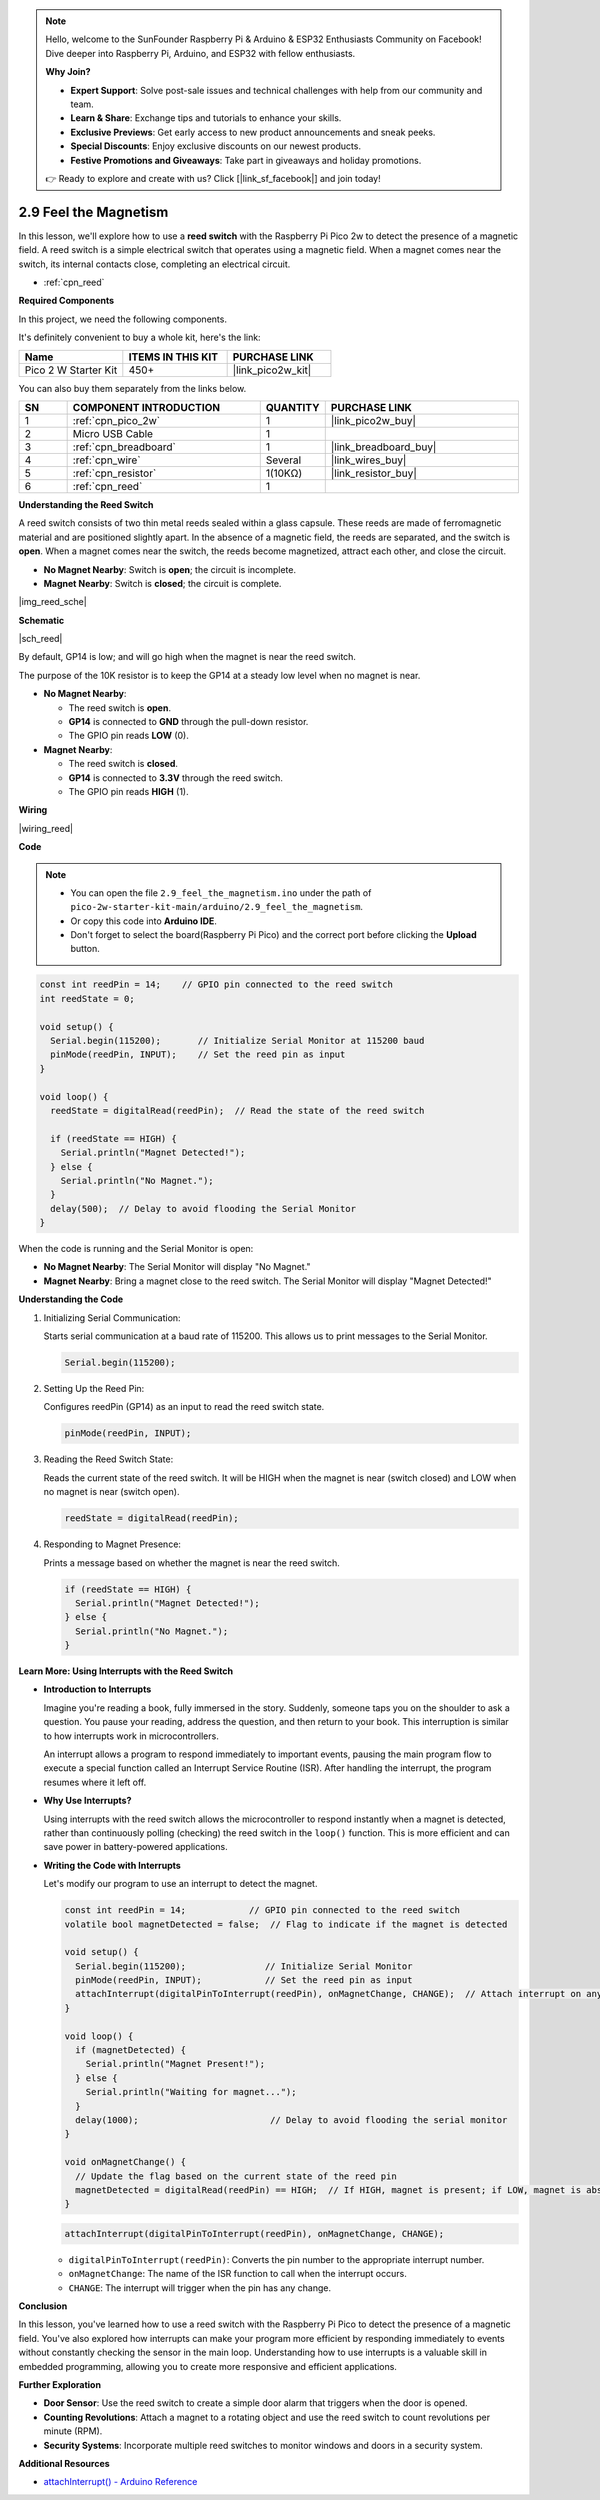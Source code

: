 .. note::

    Hello, welcome to the SunFounder Raspberry Pi & Arduino & ESP32 Enthusiasts Community on Facebook! Dive deeper into Raspberry Pi, Arduino, and ESP32 with fellow enthusiasts.

    **Why Join?**

    - **Expert Support**: Solve post-sale issues and technical challenges with help from our community and team.
    - **Learn & Share**: Exchange tips and tutorials to enhance your skills.
    - **Exclusive Previews**: Get early access to new product announcements and sneak peeks.
    - **Special Discounts**: Enjoy exclusive discounts on our newest products.
    - **Festive Promotions and Giveaways**: Take part in giveaways and holiday promotions.

    👉 Ready to explore and create with us? Click [|link_sf_facebook|] and join today!

.. _ar_reed:

2.9 Feel the Magnetism
===============================

In this lesson, we'll explore how to use a **reed switch** with the Raspberry Pi Pico 2w to detect the presence of a magnetic field. A reed switch is a simple electrical switch that operates using a magnetic field. When a magnet comes near the switch, its internal contacts close, completing an electrical circuit.

* :ref:`cpn_reed`

**Required Components**

In this project, we need the following components. 

It's definitely convenient to buy a whole kit, here's the link: 

.. list-table::
    :widths: 20 20 20
    :header-rows: 1

    *   - Name	
        - ITEMS IN THIS KIT
        - PURCHASE LINK
    *   - Pico 2 W Starter Kit	
        - 450+
        - |link_pico2w_kit|


You can also buy them separately from the links below.


.. list-table::
    :widths: 5 20 5 20
    :header-rows: 1

    *   - SN
        - COMPONENT INTRODUCTION	
        - QUANTITY
        - PURCHASE LINK

    *   - 1
        - :ref:`cpn_pico_2w`
        - 1
        - |link_pico2w_buy|
    *   - 2
        - Micro USB Cable
        - 1
        - 
    *   - 3
        - :ref:`cpn_breadboard`
        - 1
        - |link_breadboard_buy|
    *   - 4
        - :ref:`cpn_wire`
        - Several
        - |link_wires_buy|
    *   - 5
        - :ref:`cpn_resistor`
        - 1(10KΩ)
        - |link_resistor_buy|
    *   - 6
        - :ref:`cpn_reed`
        - 1
        - 

**Understanding the Reed Switch**

A reed switch consists of two thin metal reeds sealed within a glass capsule. These reeds are made of ferromagnetic material and are positioned slightly apart. In the absence of a magnetic field, the reeds are separated, and the switch is **open**. When a magnet comes near the switch, the reeds become magnetized, attract each other, and close the circuit.

* **No Magnet Nearby**: Switch is **open**; the circuit is incomplete.
* **Magnet Nearby**: Switch is **closed**; the circuit is complete.

|img_reed_sche|

**Schematic**

|sch_reed|

By default, GP14 is low; and will go high when the magnet is near the reed switch.

The purpose of the 10K resistor is to keep the GP14 at a steady low level when no magnet is near.

* **No Magnet Nearby**:

  * The reed switch is **open**.
  * **GP14** is connected to **GND** through the pull-down resistor.
  * The GPIO pin reads **LOW** (0).

* **Magnet Nearby**:

  * The reed switch is **closed**.
  * **GP14** is connected to **3.3V** through the reed switch.
  * The GPIO pin reads **HIGH** (1).

**Wiring**


|wiring_reed|

**Code**

.. note::

    * You can open the file ``2.9_feel_the_magnetism.ino`` under the path of ``pico-2w-starter-kit-main/arduino/2.9_feel_the_magnetism``. 
    * Or copy this code into **Arduino IDE**.
    * Don't forget to select the board(Raspberry Pi Pico) and the correct port before clicking the **Upload** button.

.. code-block:: Arduino


   const int reedPin = 14;    // GPIO pin connected to the reed switch
   int reedState = 0;

   void setup() {
     Serial.begin(115200);       // Initialize Serial Monitor at 115200 baud
     pinMode(reedPin, INPUT);    // Set the reed pin as input
   }

   void loop() {
     reedState = digitalRead(reedPin);  // Read the state of the reed switch

     if (reedState == HIGH) {
       Serial.println("Magnet Detected!");
     } else {
       Serial.println("No Magnet.");
     }
     delay(500);  // Delay to avoid flooding the Serial Monitor
   }

When the code is running and the Serial Monitor is open:

* **No Magnet Nearby**: The Serial Monitor will display "No Magnet."
* **Magnet Nearby**: Bring a magnet close to the reed switch. The Serial Monitor will display "Magnet Detected!"

**Understanding the Code**

#. Initializing Serial Communication:

   Starts serial communication at a baud rate of 115200. This allows us to print messages to the Serial Monitor.

   .. code-block:: Arduino

        Serial.begin(115200);

#. Setting Up the Reed Pin:
 
   Configures reedPin (GP14) as an input to read the reed switch state.

   .. code-block:: Arduino

        pinMode(reedPin, INPUT);

#. Reading the Reed Switch State:

   Reads the current state of the reed switch. It will be HIGH when the magnet is near (switch closed) and LOW when no magnet is near (switch open).

   .. code-block:: Arduino

        reedState = digitalRead(reedPin);

#. Responding to Magnet Presence:

   Prints a message based on whether the magnet is near the reed switch.

   .. code-block:: Arduino

        if (reedState == HIGH) {
          Serial.println("Magnet Detected!");
        } else {
          Serial.println("No Magnet.");
        }


**Learn More: Using Interrupts with the Reed Switch**

* **Introduction to Interrupts**

  Imagine you're reading a book, fully immersed in the story. Suddenly, someone taps you on the shoulder to ask a question. You pause your reading, address the question, and then return to your book. This interruption is similar to how interrupts work in microcontrollers.
  
  An interrupt allows a program to respond immediately to important events, pausing the main program flow to execute a special function called an Interrupt Service Routine (ISR). After handling the interrupt, the program resumes where it left off.
  
* **Why Use Interrupts?**

  Using interrupts with the reed switch allows the microcontroller to respond instantly when a magnet is detected, rather than continuously polling (checking) the reed switch in the ``loop()`` function. This is more efficient and can save power in battery-powered applications.

* **Writing the Code with Interrupts**

  Let's modify our program to use an interrupt to detect the magnet.

  .. code-block:: Arduino

        const int reedPin = 14;            // GPIO pin connected to the reed switch
        volatile bool magnetDetected = false;  // Flag to indicate if the magnet is detected

        void setup() {
          Serial.begin(115200);               // Initialize Serial Monitor
          pinMode(reedPin, INPUT);            // Set the reed pin as input
          attachInterrupt(digitalPinToInterrupt(reedPin), onMagnetChange, CHANGE);  // Attach interrupt on any change
        }

        void loop() {
          if (magnetDetected) {
            Serial.println("Magnet Present!");
          } else {
            Serial.println("Waiting for magnet...");
          }
          delay(1000);                         // Delay to avoid flooding the serial monitor
        }

        void onMagnetChange() {
          // Update the flag based on the current state of the reed pin
          magnetDetected = digitalRead(reedPin) == HIGH;  // If HIGH, magnet is present; if LOW, magnet is absent
        }


  .. code-block:: Arduino

        attachInterrupt(digitalPinToInterrupt(reedPin), onMagnetChange, CHANGE);
    
  * ``digitalPinToInterrupt(reedPin)``: Converts the pin number to the appropriate interrupt number.
  * ``onMagnetChange``: The name of the ISR function to call when the interrupt occurs.
  * ``CHANGE``: The interrupt will trigger when the pin has any change.


**Conclusion**

In this lesson, you've learned how to use a reed switch with the Raspberry Pi Pico to detect the presence of a magnetic field. You've also explored how interrupts can make your program more efficient by responding immediately to events without constantly checking the sensor in the main loop. Understanding how to use interrupts is a valuable skill in embedded programming, allowing you to create more responsive and efficient applications.

**Further Exploration**

* **Door Sensor**: Use the reed switch to create a simple door alarm that triggers when the door is opened.
* **Counting Revolutions**: Attach a magnet to a rotating object and use the reed switch to count revolutions per minute (RPM).
* **Security Systems**: Incorporate multiple reed switches to monitor windows and doors in a security system.

**Additional Resources**

* `attachInterrupt() - Arduino Reference <https://www.arduino.cc/reference/en/language/functions/external-interrupts/attachinterrupt/>`_


